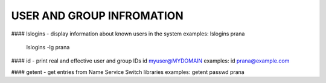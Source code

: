 *****************************
USER AND GROUP INFROMATION
*****************************
#### lslogins - display information about known users in the system
examples: lslogins prana
 lslogins -lg prana

#### id - print real and effective user and group IDs
id myuser@MYDOMAIN
examples: id prana@example.com

#### getent - get entries from Name Service Switch libraries
examples: getent passwd prana


